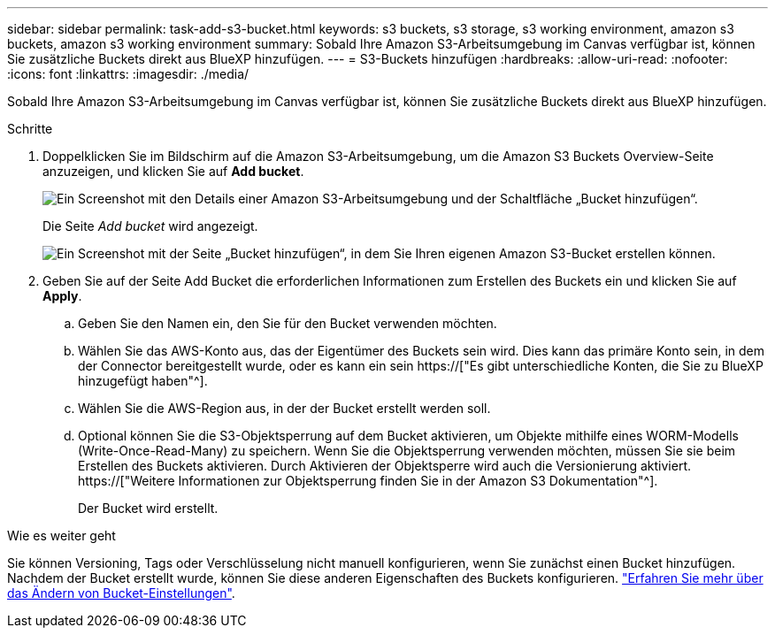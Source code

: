 ---
sidebar: sidebar 
permalink: task-add-s3-bucket.html 
keywords: s3 buckets, s3 storage, s3 working environment, amazon s3 buckets, amazon s3 working environment 
summary: Sobald Ihre Amazon S3-Arbeitsumgebung im Canvas verfügbar ist, können Sie zusätzliche Buckets direkt aus BlueXP hinzufügen. 
---
= S3-Buckets hinzufügen
:hardbreaks:
:allow-uri-read: 
:nofooter: 
:icons: font
:linkattrs: 
:imagesdir: ./media/


[role="lead"]
Sobald Ihre Amazon S3-Arbeitsumgebung im Canvas verfügbar ist, können Sie zusätzliche Buckets direkt aus BlueXP hinzufügen.

.Schritte
. Doppelklicken Sie im Bildschirm auf die Amazon S3-Arbeitsumgebung, um die Amazon S3 Buckets Overview-Seite anzuzeigen, und klicken Sie auf *Add bucket*.
+
image:screenshot-add-amazon-s3-bucket-button.png["Ein Screenshot mit den Details einer Amazon S3-Arbeitsumgebung und der Schaltfläche „Bucket hinzufügen“."]

+
Die Seite _Add bucket_ wird angezeigt.

+
image:screenshot-add-amazon-s3-bucket.png["Ein Screenshot mit der Seite „Bucket hinzufügen“, in dem Sie Ihren eigenen Amazon S3-Bucket erstellen können."]

. Geben Sie auf der Seite Add Bucket die erforderlichen Informationen zum Erstellen des Buckets ein und klicken Sie auf *Apply*.
+
.. Geben Sie den Namen ein, den Sie für den Bucket verwenden möchten.
.. Wählen Sie das AWS-Konto aus, das der Eigentümer des Buckets sein wird. Dies kann das primäre Konto sein, in dem der Connector bereitgestellt wurde, oder es kann ein sein https://["Es gibt unterschiedliche Konten, die Sie zu BlueXP hinzugefügt haben"^].
.. Wählen Sie die AWS-Region aus, in der der Bucket erstellt werden soll.
.. Optional können Sie die S3-Objektsperrung auf dem Bucket aktivieren, um Objekte mithilfe eines WORM-Modells (Write-Once-Read-Many) zu speichern. Wenn Sie die Objektsperrung verwenden möchten, müssen Sie sie beim Erstellen des Buckets aktivieren. Durch Aktivieren der Objektsperre wird auch die Versionierung aktiviert. https://["Weitere Informationen zur Objektsperrung finden Sie in der Amazon S3 Dokumentation"^].
+
Der Bucket wird erstellt.





.Wie es weiter geht
Sie können Versioning, Tags oder Verschlüsselung nicht manuell konfigurieren, wenn Sie zunächst einen Bucket hinzufügen. Nachdem der Bucket erstellt wurde, können Sie diese anderen Eigenschaften des Buckets konfigurieren. link:task-change-s3-bucket-settings.html["Erfahren Sie mehr über das Ändern von Bucket-Einstellungen"].
